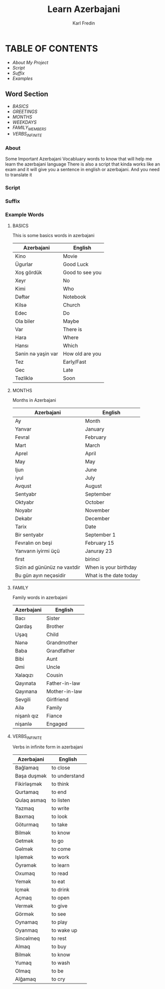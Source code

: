 #+title: Learn Azerbajani
#+DESCRIPTION: azerbajani vocabulary words
#+AUTHOR: Karl Fredin

* TABLE OF CONTENTS
- [[About][About My Project]]
- [[Script][Script]]
- [[suffix][Suffix]]
- [[Example Words][Examples]]


** Word Section
- [[words/BASIC/BASICS.org][BASICS]]
- [[words/BASIC/GREETINGS.org][GREETINGS]]
- [[words/MONTHS/MONTHS.org][MONTHS]]
- [[words/MONTHS/WEEKDAYS.org][WEEKDAYS]]
- [[words/FAMILY/MEMBERS.org][FAMILY_MEMBERS]]
- [[words/VERBS/VERBS-INFINITE.org][VERBS_INFINITE]]




*** About
#+CAPTION: ABOUT

Some Important Azerbajani Vocabluary words to know that will help me learn the azerbajani language
There is also a script that kinda works like an exam and it will give you a sentence in english or azerbajani.
And you need to translate it


*** Script
#+CAPTION: About my script included in this project


*** Suffix
#+CAPTION: About the rules of suffix in azerbajani language


*** Example Words
#+CAPTION: Examples Word lists

**** BASICS

This is some basics words in azerbajani

 | Azerbajani        | English         |
 |-------------------+-----------------|
 | Kino              | Movie           |
 | Ügurlar           | Good Luck       |
 | Xoş gördük        | Good to see you |
 | Xeyr              | No              |
 | Kimi              | Who             |
 | Dəftər             | Notebook        |
 | Kilsə              | Church          |
 | Edec              | Do              |
 | Ola biler         | Maybe           |
 | Var               | There is        |
 | Hara              | Where           |
 | Hansı             | Which           |
 | Sənin nə yaşin var | How old are you |
 | Tez               | Early/Fast      |
 | Gec               | Late            |
 | Təzliklə           | Soon            |



**** MONTHS

Months in Azerbajani

| Azerbajani | English   |
|------------+-----------|
| Ay         | Month     |
| Yanvar     | January   |
| Fevral     | February  |
| Mart       | March     |
| Aprel      | April     |
| May        | May       |
| Ijun       | June      |
| iyul       | July      |
| Avqust     | August    |
| Sentyabr   | September |
| Oktyabr    | October   |
| Noyabr     | November  |
| Dekabr     | December  |
| Tarix      | Date      |
| Bir sentyabr               | September 1            |
| Fevralın on beşi           | February 15            |
| Yanvarın iyirmi üçü        | Januray 23             |
| first                      | birinci                |
| Sizin ad gününüz nə vaxtdir | When is your birthday  |
| Bu gün ayın neçəsidir       | What is the date today |



**** FAMILY

Family words in azerbajani

| Azerbajani  | English       |
|-------------+---------------|
| Bacı        | Sister        |
| Qardaş      | Brother       |
| Uşaq        | Child         |
| Nənə         | Grandmother   |
| Baba        | Grandfather   |
| Bibi        | Aunt          |
| Əmi         | Uncle         |
| Xalaqızı    | Cousin        |
| Qayınata    | Father-in-law |
| Qayınana    | Mother-in-law |
| Sevgili     | Girlfriend    |
| Ailə         | Family        |
| nişanlı qız | Fiance        |
| nişanlə      | Engaged       |



**** VERBS_INFINITE

 Verbs in infinite form in azerbajani

| Azerbajani  | English       |
|-------------+---------------|
| Bağlamaq    | to close      |
| Başa duşmək  | to understand |
| Fikirləşmək  | to think      |
| Qurtamaq    | to end        |
| Qulaq asmaq | to listen     |
| Yazmaq      | to write      |
| Baxmaq      | to look       |
| Göturmaq    | to take       |
| Bilmək       | to know       |
| Getmək       | to go         |
| Gəlmək       | to come       |
| Işlemək      | to work       |
| Öyrəmək      | to learn      |
| Oxumaq      | to read       |
| Yemək        | to eat        |
| Içmək        | to drink      |
| Açmaq       | to open       |
| Vermək       | to give       |
| Görmək       | to see        |
| Oynamaq     | to play       |
| Oyanmaq     | to wake up    |
| Sincəlmeq    | to rest       |
| Almaq       | to buy        |
| Bilmək       | to know       |
| Yumaq       | to wash       |
| Olmaq       | to be         |
| Alğamaq     | to cry        |
